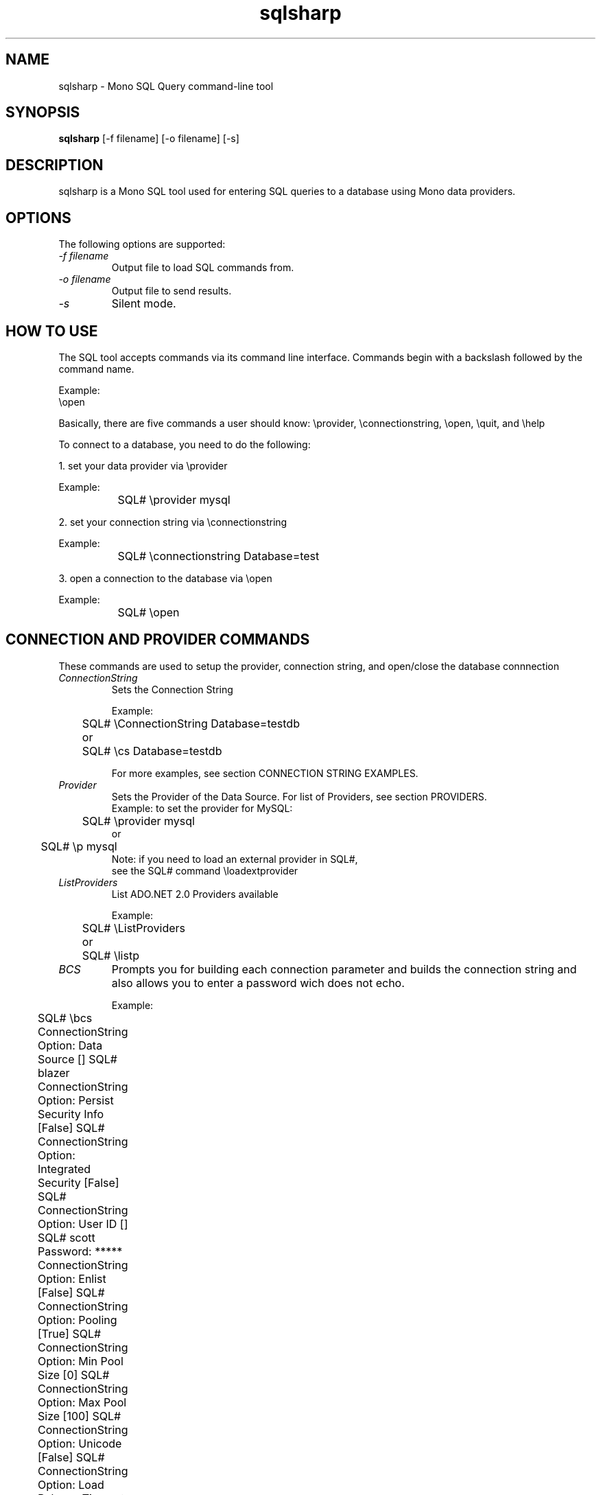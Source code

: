 .TH sqlsharp 1 "9 September 2008"
.SH NAME 
sqlsharp \- Mono SQL Query command-line tool
.SH SYNOPSIS
.B sqlsharp 
[\-f filename] [\-o filename] [\-s]
.SH DESCRIPTION
sqlsharp is a Mono SQL tool used for entering SQL queries
to a database using Mono data providers.
.PP
.SH OPTIONS
The following options are supported:
.TP
.I "-f filename"
Output file to load SQL commands from.
.TP
.I "-o filename"
Output file to send results.
.TP
.I "-s"
Silent mode.
.PP
.SH HOW TO USE
The SQL tool accepts commands via its command line interface.  Commands
begin with a backslash followed by the command name.
.PP
Example:
.nf
	\\open

.fi
.PP
Basically, there are five commands a user should know:
	\\provider, \\connectionstring, \\open, \\quit, and \\help
.PP	
To connect to a database, you need to do the following:
.PP
1. set your data provider via \\provider
.PP
.nf
	Example:
		SQL# \\provider mysql
		
.fi
.PP
2. set your connection string via \\connectionstring
.PP
.nf
	Example:
		SQL# \\connectionstring Database=test
		
.fi
.PP		
3. open a connection to the database via \\open
.PP
.nf
	Example:
		SQL# \\open
		
.fi
.PP
.SH CONNECTION AND PROVIDER COMMANDS
These commands are used to setup the provider, 
connection string, and open/close the database connnection
.TP
.I "ConnectionString"
Sets the Connection String
.nf

Example:
	SQL# \\ConnectionString Database=testdb
	or
	SQL# \\cs Database=testdb

For more examples, see section CONNECTION STRING EXAMPLES.

.fi
.TP
.I "Provider"
Sets the Provider of the Data Source.  For list of Providers, see section PROVIDERS.
.nf
	
Example: to set the provider for MySQL:
	SQL# \\provider mysql
           or
	SQL# \\p mysql
		
Note: if you need to load an external provider in SQL#, 
      see the SQL# command \\loadextprovider 
      
.fi
.TP
.I "ListProviders"
List ADO.NET 2.0 Providers available
.nf

Example:
	SQL# \\ListProviders 
	   or
	SQL# \\listp

.fi
.TP
.I "BCS"
Prompts you for building each connection parameter and builds the connection string
and also allows you to enter a password wich does not echo.
.nf

Example:
	SQL# \\bcs

	ConnectionString Option: Data Source [] SQL# blazer

	ConnectionString Option: Persist Security Info [False] SQL# 

	ConnectionString Option: Integrated Security [False] SQL# 

	ConnectionString Option: User ID [] SQL# scott

	Password: *****

	ConnectionString Option: Enlist [False] SQL# 

	ConnectionString Option: Pooling [True] SQL# 

	ConnectionString Option: Min Pool Size [0] SQL# 

	ConnectionString Option: Max Pool Size [100] SQL# 

	ConnectionString Option: Unicode [False] SQL# 

	ConnectionString Option: Load Balance Timeout [0] SQL# 

	ConnectionString Option: Omit Oracle Connection Name [False] SQL# 
	ConnectionString is set.	

.fi
.TP
.I "LoadExtProvider"
ASSEMBLY CLASS to load an external provider.  Use the complete name 
of its assembly and its Connection class.
.nf

Example: to load the MySQL provider Mono.Data.MySql
	SQL# \\loadextprovider Mono.Data.MySql Mono.Data.MySql.MySqlConnection

.fi
.TP
.I "Open"
Opens a connection to the database
.nf

Example:
	SQL# \\open

.fi
.TP
.I "Close"
Closes the connection to the database
.nf

Example:
	SQL# \\close

.fi
.TP
.I "Default"
show default variables, such as, Provider and ConnectionString.
.nf

Example:
	SQL# \\defaults

.fi
.TP
.I "Q"
Quit
.nf

Example:
	SQL# \\q

.fi
.SH SQL EXECUTION COMMANDS
Commands to execute SQL statements
.PP
.TR
.I "e"
execute SQL query (SELECT)
.nf

Example: to execute a query
	
	SQL# SELECT * FROM EMPLOYEE
	SQL# \\e

Note: to get \\e to automatically work after entering a query, put a
      semicolon ; at the end of the query.
	      
Example: to enter and exectue query at the same time

	SQL# SELECT * FROM EMPLOYEE;

.fi
.TP
.I "exenonquery"
execute a SQL non query (not a SELECT)
.nf

Example: to insert a row into a table:
	
	SQL# INSERT INTO SOMETABLE (COL1, COL2) VALUES('ABC','DEF')
	SQL# \\exenonquery
		
Note: this can be used for those providers that are new and do not have
      the ability to execute queries yet.      

.fi
.TP
.I "exescalar" 
execute SQL to get a single row and single column.
.nf

Example: to execute a Maxium aggregate
		SQL# SELECT MAX(grade) FROM class
		SQL# \\exescalar	

.fi
.TP
.I "exexml"
FILENAME to execute SQL and save output to XML file
.nf

Example: 
	SQL# SELECT fname, lname, hire_date FROM employee
	SQL# \\exexml employee.xml
		
Note: this depends on DataAdapter, DataTable, and DataSet
      to be working properly

.fi
.TP
.SH FILE COMMANDS
Commands for importing commands from file to SQL# and vice versa
.TP
.I "f"
FILENAME to read a batch of SQL# commands from file
.nf

Example:
	SQL# \\f batch.sql#
		
Note: the SQL# commands are interpreted as they are read.  If there is
      any SQL statements, the are executed.

.fi
.TP
.I "o"
FILENAME to write result of commands executed to file.
.nf

Example:
	SQL# \\o result.txt

.fi
.TP
.I "load"
FILENAME to load from file SQL commands into SQL buffer.
.nf

Example:
	SQL# \\load commands.sql

.fi
.TP
.I "save"
FILENAME to save SQL commands from SQL buffer to file.

.nf
Example:
	SQL# \\save commands.sql

.fi
.SH GENERAL PURPOSE COMMANDS
General commands to use.
.TP
.I "h"
show help (all commands).
.nf

Example:
	SQL# \\h

.fi
.TP
.I "s"
TRUE, FALSE to silent messages.
.nf

Example 1:
	SQL# \\s true
		
Example 2:
	SQL# \\s false

.fi
.TP
.I "r"
reset or clear the query buffer.
.nf

Example:
	SQL# \\r

.fi
.TP
.I "print"
show what's in the SQL buffer now.
.nf

Example:
	SQL# \\print

.fi
SH VARIABLES WHICH CAN BE USED AS PARAMETERS
Commands to set variables which can be used as Parameters in an SQL statement.  If the
SQL contains any parameters, the parameter does not have a variable set, the 
user will be prompted for the value for each missing parameter.
.TP
.I "set"
NAME VALUE to set an internal variable.
.nf

Example:
	SQL# \\set sFirstName John

.fi
.TP
.I "unset"
NAME to remove an internal variable.
.nf

Example:
	SQL# \\unset sFirstName

.fi
.TP
.I "variable"
NAME to display the value of an internal variable.
.nf

Example:
	SQL# \\variable sFirstName

.fi
.SH PROVIDER SUPPORT OPTIONS
Enable or Disble support for a particular provider option
.TP
.I "UseParameters"
TRUE,FALSE to use parameters when executing SQL which
use the variables that were set.
.PP                 
If this option is true, the SQL
contains parameters, and for each parameter
which does not have a SQL# variable set, the
user will be prompted to enter the value
For that parameter.
.nf

Example:
	SQL# \\useparameter true

.fi
.PP		
Default: false
.TP
.I "UseSimpleReader"
TRUE,FALSE to use simple reader when displaying results.
.nf

Example:
	SQL# \\usesimplereader true

.fi
.PP		
Default: false.  Mostly, this is dependent on the provider.  If the provider
does not have enough of IDataReader implemented to have
the normal reader working, then the simple reader can be used.
Providers like SqlClient, MySQL, and PostgreSQL have this
ption defaulting to true.
.PP
.SH PROVIDERS
.nf

PROVIDER   NAME          NAMESPACE                  ASSEMBLY

oracle     Oracle 8i-11g System.Data.OracleClient   System.Data.OracleClient
postgresql NetPostgreSQL Npgsql                     Npgsql
bytefx     ByteFX MySQL  ByteFX.Data.MySqlClient    ByteFX.Data
sqlclient  MS SQL 7-2008 System.Data.SqlClient      System.Data
odbc       ODBC          System.Data.Odbc           System.Data
sqlite     SQL Lite      Mono.Data.SqliteClient     Mono.Data.SqliteClient
sybase     Sybase        Mono.Data.SybaseClient     Mono.Data.SybaseClient
firebird   Firebird SQL  FirebirdSql.Data.FirebirdSql FirebirdSql.Data.Firebird
mysql      MySQL AB      MySql.Data.MySqlClient     MySql.Data

NOTES:

Ngsql is the .Net Data Provider for PosgreSQL.  The
latest verison can be downloaded from 
http://npgsql.projects.postgresql.org/

MySql.Data is the MySQL Connector/Net for connecting to MySql databases.
For MySQL, it is strongly recommend to use MySql.Data instead of the old
ByteFX.Data provider.  Unfortunately, MySql.Data is not included with Mono.
You can download the latest MySQL Connector/Net from MySQL AB at
http://dev.mysql.com/downloads/

FirebirdSql.Data.Firebird can be downloaded from here:
http://www.firebirdsql.org/index.php?op=files&id=netprovider

.fi
.SH CONNECTION STRING SAMPLES
Example connection strings for various providers to be used via the
command \\ConnectionString
.nf

Example of usage:
	\\connectionstring Database=testdb


Connection String examples:


Microsoft SQL Server via System.Data.SqlClient 

	Server=DANPC;Database=pubs;User ID=saPassword=;

	For Integrated Security, bear in mind that Mono is not
	integrated with Windows, SQL Server client nor server, nor
	Windows Server.  Therefore, you must provide the Windows Domain
	name and domain user name and password for this user.

	Server=DANPC;Database=pubs;User ID=DOMAIN\user;Password=pass;Integrated Security=SSPI

	For a server locally, you can use localhost.
	
ODBC via System.Data.Odbc provider using 
a DSN named "MSSQLDSN"	I set up 
in the Windows control panel's ODBC Data Sources 
which connects to Microsoft SQL Server 2000:

	DSN=MSSQLDSN;UID=danmorg;PWD=freetds

To use ODBC ON Unix, consider unixODBC from http://www.unixodbc.org/
or use iODBC from http://www.iodbc.org/

SQL Lite via Mono.Data.SqliteClient 
provider which connects to the
database file SqliteTest.db; if not found, 
the file is created:

	URI=file:SqliteTest.db

Oracle via System.Data.OracleClient

	Data Source=testdb;User ID=scott;Password=tiger

        If you prefer to not use a tnsnames.ora file, you can 
	use a connection string which allows a
	TNS network description that is parentheses delimited
	like the following which has the host, port, and
	service name.  For host, you can specify an IP address
        instead of a hostname.

User ID=SCOTT;
Password=TIGER;
Data Source=(DESCRIPTION=(ADDRESS=(PROTOCOL=TCP)(HOST=192.168.1.101)(PORT=1521))(CONNECT_DATA=(SERVER=DEDICATED)(SERVICE_NAME=TESTDB)))

		
Npgsql (.NET PostgreSQL) from 
http://gborg.postgresql.org/project/npgsql/projdisplay.php

	Server=localhost;Database=test;User ID=postgres;Password=fun2db

		
ByteFX (ByteFX MySQL) from 

	Please use MySql.Data instead.

	Server=localhost;Database=test;User ID=mysql;Password=


FirebirdSql via FirebirdSql.Data.Firebird (download latest form FirebirdSql.org)

	Database=C:\\FIREBIRD\\EXAMPLES\\EMPLOYEE.FDB;User=SYSDBA;Password=masterkey;Dialect=3;Server=localhost


MySQL via (MySql.Data) MySQL Connector/Net from http://www.mysql.com/

	Server=localhost;Database=test;User ID=mysql;Password=mypass;Pooling=false


.fi
.SH TRACING SUPPORT
No support for tracing right now.
.SH AUTHORS
The Mono SQL Query Tool was written 
.nf
by Daniel Morgan <monodanmorg@yahoo.com>
.fi
.PP
.SH LICENSE
The Mono SQL Query Tool is released under the terms of the GNU GPL.
Please read the accompanying `COPYING' file for details.  Alternative
licenses are available from Novell or Daniel Morgan.
.SH BUGS
To report bugs in the compiler, you can use `bug-buddy', or you can
file bug reports in our bug tracking system:
.nf
http://bugzilla.xamarin.com.
.fi
.PP
.SH MAILING LISTS
For details, visit:
.nf
http://lists.ximian.com/mailman/listinfo/mono-devel-list
.fi
.SH WEB SITE
For details, visit: 
.nf
http://www.mono-project.com 
.fi
.PP
.SH SEE ALSO
mono(1)

